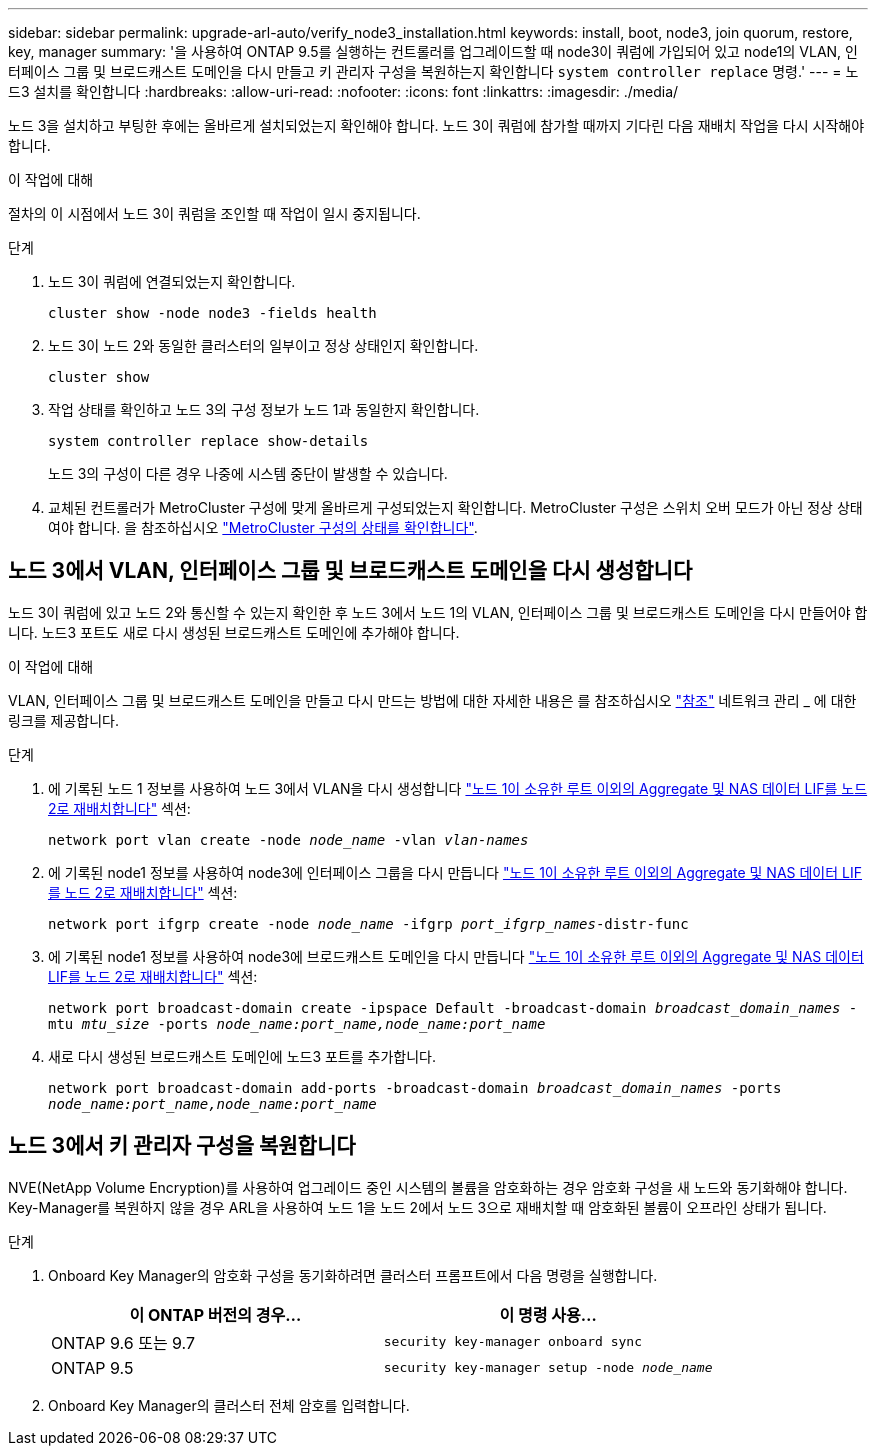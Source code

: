 ---
sidebar: sidebar 
permalink: upgrade-arl-auto/verify_node3_installation.html 
keywords: install, boot, node3, join quorum, restore, key, manager 
summary: '을 사용하여 ONTAP 9.5를 실행하는 컨트롤러를 업그레이드할 때 node3이 쿼럼에 가입되어 있고 node1의 VLAN, 인터페이스 그룹 및 브로드캐스트 도메인을 다시 만들고 키 관리자 구성을 복원하는지 확인합니다 `system controller replace` 명령.' 
---
= 노드3 설치를 확인합니다
:hardbreaks:
:allow-uri-read: 
:nofooter: 
:icons: font
:linkattrs: 
:imagesdir: ./media/


[role="lead"]
노드 3을 설치하고 부팅한 후에는 올바르게 설치되었는지 확인해야 합니다. 노드 3이 쿼럼에 참가할 때까지 기다린 다음 재배치 작업을 다시 시작해야 합니다.

.이 작업에 대해
절차의 이 시점에서 노드 3이 쿼럼을 조인할 때 작업이 일시 중지됩니다.

.단계
. 노드 3이 쿼럼에 연결되었는지 확인합니다.
+
`cluster show -node node3 -fields health`

. 노드 3이 노드 2와 동일한 클러스터의 일부이고 정상 상태인지 확인합니다.
+
`cluster show`

. 작업 상태를 확인하고 노드 3의 구성 정보가 노드 1과 동일한지 확인합니다.
+
`system controller replace show-details`

+
노드 3의 구성이 다른 경우 나중에 시스템 중단이 발생할 수 있습니다.

. 교체된 컨트롤러가 MetroCluster 구성에 맞게 올바르게 구성되었는지 확인합니다. MetroCluster 구성은 스위치 오버 모드가 아닌 정상 상태여야 합니다. 을 참조하십시오 link:verify_health_of_metrocluster_config.html["MetroCluster 구성의 상태를 확인합니다"].




== 노드 3에서 VLAN, 인터페이스 그룹 및 브로드캐스트 도메인을 다시 생성합니다

노드 3이 쿼럼에 있고 노드 2와 통신할 수 있는지 확인한 후 노드 3에서 노드 1의 VLAN, 인터페이스 그룹 및 브로드캐스트 도메인을 다시 만들어야 합니다. 노드3 포트도 새로 다시 생성된 브로드캐스트 도메인에 추가해야 합니다.

.이 작업에 대해
VLAN, 인터페이스 그룹 및 브로드캐스트 도메인을 만들고 다시 만드는 방법에 대한 자세한 내용은 를 참조하십시오 link:other_references.html["참조"] 네트워크 관리 _ 에 대한 링크를 제공합니다.

.단계
. 에 기록된 노드 1 정보를 사용하여 노드 3에서 VLAN을 다시 생성합니다 link:relocate_non_root_aggr_and_nas_data_lifs_node1_node2.html["노드 1이 소유한 루트 이외의 Aggregate 및 NAS 데이터 LIF를 노드 2로 재배치합니다"] 섹션:
+
`network port vlan create -node _node_name_ -vlan _vlan-names_`

. 에 기록된 node1 정보를 사용하여 node3에 인터페이스 그룹을 다시 만듭니다 link:relocate_non_root_aggr_and_nas_data_lifs_node1_node2.html["노드 1이 소유한 루트 이외의 Aggregate 및 NAS 데이터 LIF를 노드 2로 재배치합니다"] 섹션:
+
`network port ifgrp create -node _node_name_ -ifgrp _port_ifgrp_names_-distr-func`

. 에 기록된 node1 정보를 사용하여 node3에 브로드캐스트 도메인을 다시 만듭니다 link:relocate_non_root_aggr_and_nas_data_lifs_node1_node2.html["노드 1이 소유한 루트 이외의 Aggregate 및 NAS 데이터 LIF를 노드 2로 재배치합니다"] 섹션:
+
`network port broadcast-domain create -ipspace Default -broadcast-domain _broadcast_domain_names_ -mtu _mtu_size_ -ports _node_name:port_name,node_name:port_name_`

. 새로 다시 생성된 브로드캐스트 도메인에 노드3 포트를 추가합니다.
+
`network port broadcast-domain add-ports -broadcast-domain _broadcast_domain_names_ -ports _node_name:port_name,node_name:port_name_`





== 노드 3에서 키 관리자 구성을 복원합니다

NVE(NetApp Volume Encryption)를 사용하여 업그레이드 중인 시스템의 볼륨을 암호화하는 경우 암호화 구성을 새 노드와 동기화해야 합니다. Key-Manager를 복원하지 않을 경우 ARL을 사용하여 노드 1을 노드 2에서 노드 3으로 재배치할 때 암호화된 볼륨이 오프라인 상태가 됩니다.

.단계
. Onboard Key Manager의 암호화 구성을 동기화하려면 클러스터 프롬프트에서 다음 명령을 실행합니다.
+
|===
| 이 ONTAP 버전의 경우… | 이 명령 사용... 


| ONTAP 9.6 또는 9.7 | `security key-manager onboard sync` 


| ONTAP 9.5 | `security key-manager setup -node _node_name_` 
|===
. Onboard Key Manager의 클러스터 전체 암호를 입력합니다.

